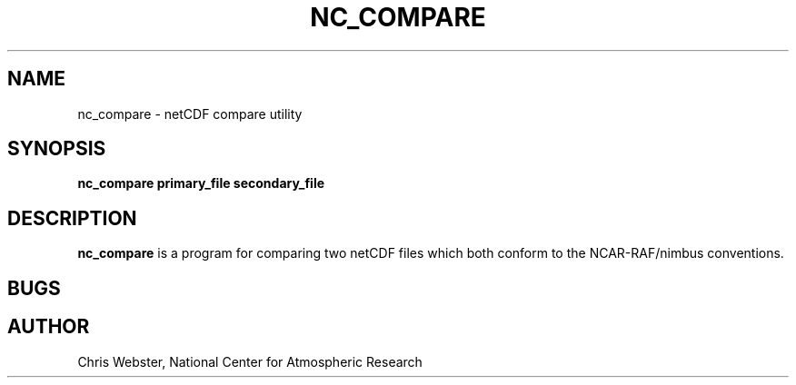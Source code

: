.na
.nh
.TH NC_COMPARE 1 "29 March 2011" "Local Command"
.SH NAME
nc_compare \- netCDF compare utility
.SH SYNOPSIS
.B nc_compare primary_file secondary_file
.SH DESCRIPTION
.B nc_compare 
is a program for comparing two netCDF files which both conform to
the NCAR-RAF/nimbus conventions.
.PP
.SH BUGS
.PP
.SH AUTHOR
Chris Webster, National Center for Atmospheric Research

